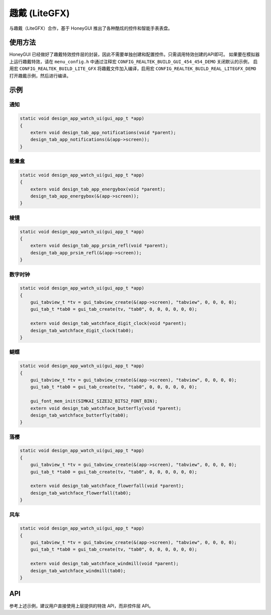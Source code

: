 .. _Widget_LiteGFX_CN:

===============
趣戴 (LiteGFX)
===============

与趣戴（LiteGFX）合作，基于 HoneyGUI 推出了各种酷炫的控件和智能手表表盘。

使用方法
--------

HoneyGUI 已经做好了趣戴特效控件层的封装，因此不需要单独创建和配置控件。只需调用特效创建的API即可。
如果要在模拟器上运行趣戴特效，请在 ``menu_config.h`` 中通过注释宏 ``CONFIG_REALTEK_BUILD_GUI_454_454_DEMO`` 关闭默认的示例，
启用宏 ``CONFIG_REALTEK_BUILD_LITE_GFX`` 将趣戴文件加入编译，启用宏 ``CONFIG_REALTEK_BUILD_REAL_LITEGFX_DEMO`` 打开趣戴示例，然后进行编译。

示例
----

通知
~~~~

.. code-block:: c

    static void design_app_watch_ui(gui_app_t *app)
    {
        extern void design_tab_app_notifications(void *parent);
        design_tab_app_notifications(&(app->screen));
    }

.. raw:: html

   <br>
   <div style="text-align: center"><img src="https://foruda.gitee.com/images/1723430546161167009/198f4430_9325830.gif" width= "456" /></div>
   <br>

.. centered:: 通知

能量盒
~~~~~~

.. code-block:: c

    static void design_app_watch_ui(gui_app_t *app)
    {
        extern void design_tab_app_energybox(void *parent);
        design_tab_app_energybox(&(app->screen));
    }

.. raw:: html

   <br>
   <div style="text-align: center"><img src="https://foruda.gitee.com/images/1723444521333503824/5a699e73_9325830.gif" width= "456" /></div>
   <br>

.. centered:: 能量盒

棱镜
~~~~

.. code-block:: c

    static void design_app_watch_ui(gui_app_t *app)
    {
        extern void design_tab_app_prsim_refl(void *parent);
        design_tab_app_prsim_refl(&(app->screen));
    }

.. raw:: html

   <br>
   <div style="text-align: center"><img src="https://foruda.gitee.com/images/1723446841825807274/e17dcd08_9325830.gif" width= "456" /></div>
   <br>

.. centered:: 棱镜

数字时钟
~~~~~~~~

.. code-block:: c

    static void design_app_watch_ui(gui_app_t *app)
    {
        gui_tabview_t *tv = gui_tabview_create(&(app->screen), "tabview", 0, 0, 0, 0);
        gui_tab_t *tab0 = gui_tab_create(tv, "tab0", 0, 0, 0, 0, 0, 0);

        extern void design_tab_watchface_digit_clock(void *parent);
        design_tab_watchface_digit_clock(tab0);
    }

.. raw:: html

   <br>
   <div style="text-align: center"><img src="https://foruda.gitee.com/images/1723448952426583702/594b5c97_9325830.gif" width= "456" /></div>
   <br>

.. centered:: 数字时钟

蝴蝶
~~~~

.. code-block:: c

    static void design_app_watch_ui(gui_app_t *app)
    {
        gui_tabview_t *tv = gui_tabview_create(&(app->screen), "tabview", 0, 0, 0, 0);
        gui_tab_t *tab0 = gui_tab_create(tv, "tab0", 0, 0, 0, 0, 0, 0);

        gui_font_mem_init(SIMKAI_SIZE32_BITS2_FONT_BIN);
        extern void design_tab_watchface_butterfly(void *parent);
        design_tab_watchface_butterfly(tab0);
    }

.. raw:: html

   <br>
   <div style="text-align: center"><img src="https://foruda.gitee.com/images/1723449031267718568/527bf443_9325830.gif" width= "456" /></div>
   <br>

.. centered:: 蝴蝶

落樱
~~~~

.. code-block:: c

    static void design_app_watch_ui(gui_app_t *app)
    {
        gui_tabview_t *tv = gui_tabview_create(&(app->screen), "tabview", 0, 0, 0, 0);
        gui_tab_t *tab0 = gui_tab_create(tv, "tab0", 0, 0, 0, 0, 0, 0);

        extern void design_tab_watchface_flowerfall(void *parent);
        design_tab_watchface_flowerfall(tab0);
    }

.. raw:: html

   <br>
   <div style="text-align: center"><img src="https://foruda.gitee.com/images/1723449064680099900/269758fb_9325830.gif" width= "456" /></div>
   <br>

.. centered:: 落樱

风车
~~~~

.. code-block:: c

    static void design_app_watch_ui(gui_app_t *app)
    {
        gui_tabview_t *tv = gui_tabview_create(&(app->screen), "tabview", 0, 0, 0, 0);
        gui_tab_t *tab0 = gui_tab_create(tv, "tab0", 0, 0, 0, 0, 0, 0);

        extern void design_tab_watchface_windmill(void *parent);
        design_tab_watchface_windmill(tab0);
    }

.. raw:: html

   <br>
   <div style="text-align: center"><img src="https://foruda.gitee.com/images/1723449195666990344/7ec4093f_9325830.gif" width= "456" /></div>
   <br>

.. centered:: 风车

API
---

参考上述示例，建议用户直接使用上层提供的特效 API，而非控件层 API。
